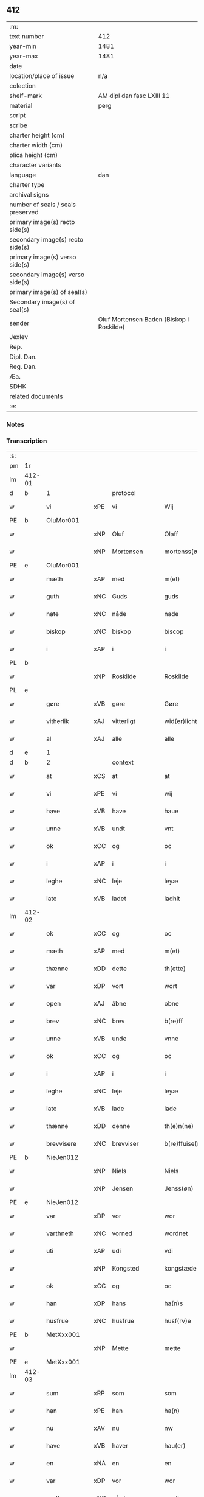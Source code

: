 ** 412

| :m:                               |                                          |
| text number                       | 412                                      |
| year-min                          | 1481                                     |
| year-max                          | 1481                                     |
| date                              |                                          |
| location/place of issue           | n/a                                      |
| colection                         |                                          |
| shelf-mark                        | AM dipl dan fasc LXIII 11                |
| material                          | perg                                     |
| script                            |                                          |
| scribe                            |                                          |
| charter height (cm)               |                                          |
| charter width (cm)                |                                          |
| plica height (cm)                 |                                          |
| character variants                |                                          |
| language                          | dan                                      |
| charter type                      |                                          |
| archival signs                    |                                          |
| number of seals / seals preserved |                                          |
| primary image(s) recto side(s)    |                                          |
| secondary image(s) recto side(s)  |                                          |
| primary image(s) verso side(s)    |                                          |
| secondary image(s) verso side(s)  |                                          |
| primary image(s) of seal(s)       |                                          |
| Secondary image(s) of seal(s)     |                                          |
| sender                            | Oluf Mortensen Baden (Biskop i Roskilde) |
| Jexlev                            |                                          |
| Rep.                              |                                          |
| Dipl. Dan.                        |                                          |
| Reg. Dan.                         |                                          |
| Æa.                               |                                          |
| SDHK                              |                                          |
| related documents                 |                                          |
| :e:                               |                                          |

*** Notes


*** Transcription
| :s: |        |             |     |              |   |                      |                 |   |   |   |                 |     |   |   |    |        |          |          |  |    |    |    |    |
| pm  | 1r     |             |     |              |   |                      |                 |   |   |   |                 |     |   |   |    |        |          |          |  |    |    |    |    |
| lm  | 412-01 |             |     |              |   |                      |                 |   |   |   |                 |     |   |   |    |        |          |          |  |    |    |    |    |
| d   | b      | 1           |     | protocol     |   |                      |                 |   |   |   |                 |     |   |   |    |        |          |          |  |    |    |    |    |
| w   |        | vi          | xPE | vi           |   | Wij                  | Wij             |   |   |   |                 | dan |   |   |    | 412-01 | 1:protocol |          |  |    |    |    |    |
| PE  | b      | OluMor001   |     |              |   |                      |                 |   |   |   |                 |     |   |   |    |        |          |          |  |    |    |    |    |
| w   |        |             | xNP | Oluf         |   | Olaff                | Olaff           |   |   |   |                 | dan |   |   |    | 412-01 | 1:protocol |          |  |1901|    |    |    |
| w   |        |             | xNP | Mortensen    |   | mortenss(øn)         | moꝛtenſ        |   |   |   |                 | dan |   |   |    | 412-01 | 1:protocol |          |  |1901|    |    |    |
| PE  | e      | OluMor001   |     |              |   |                      |                 |   |   |   |                 |     |   |   |    |        |          |          |  |    |    |    |    |
| w   |        | mæth        | xAP | med          |   | m(et)                | mꝫ              |   |   |   |                 | dan |   |   |    | 412-01 | 1:protocol |          |  |    |    |    |    |
| w   |        | guth        | xNC | Guds         |   | guds                 | gud            |   |   |   |                 | dan |   |   |    | 412-01 | 1:protocol |          |  |    |    |    |    |
| w   |        | nate        | xNC | nåde         |   | nade                 | nade            |   |   |   |                 | dan |   |   |    | 412-01 | 1:protocol |          |  |    |    |    |    |
| w   |        | biskop      | xNC | biskop       |   | biscop               | biſcop          |   |   |   |                 | dan |   |   |    | 412-01 | 1:protocol |          |  |    |    |    |    |
| w   |        | i           | xAP | i            |   | i                    | i               |   |   |   |                 | dan |   |   |    | 412-01 | 1:protocol |          |  |    |    |    |    |
| PL  | b      |             |     |              |   |                      |                 |   |   |   |                 |     |   |   |    |        |          |          |  |    |    |    |    |
| w   |        |             | xNP | Roskilde     |   | Roskilde             | Roſkılde        |   |   |   |                 | dan |   |   |    | 412-01 | 1:protocol |          |  |    |    |1769|    |
| PL  | e      |             |     |              |   |                      |                 |   |   |   |                 |     |   |   |    |        |          |          |  |    |    |    |    |
| w   |        | gøre        | xVB | gøre         |   | Gøre                 | Gøꝛe            |   |   |   |                 | dan |   |   |    | 412-01 | 1:protocol |          |  |    |    |    |    |
| w   |        | vitherlik   | xAJ | vitterligt   |   | wid(er)licht         | wıdlıcht       |   |   |   |                 | dan |   |   |    | 412-01 | 1:protocol |          |  |    |    |    |    |
| w   |        | al          | xAJ | alle         |   | alle                 | alle            |   |   |   |                 | dan |   |   |    | 412-01 | 1:protocol |          |  |    |    |    |    |
| d   | e      | 1           |     |              |   |                      |                 |   |   |   |                 |     |   |   |    |        |          |          |  |    |    |    |    |
| d   | b      | 2           |     | context      |   |                      |                 |   |   |   |                 |     |   |   |    |        |          |          |  |    |    |    |    |
| w   |        | at          | xCS | at           |   | at                   | at              |   |   |   |                 | dan |   |   |    | 412-01 | 2:context |          |  |    |    |    |    |
| w   |        | vi          | xPE | vi           |   | wij                  | wij             |   |   |   |                 | dan |   |   |    | 412-01 | 2:context |          |  |    |    |    |    |
| w   |        | have        | xVB | have         |   | haue                 | haue            |   |   |   |                 | dan |   |   |    | 412-01 | 2:context |          |  |    |    |    |    |
| w   |        | unne        | xVB | undt         |   | vnt                  | vnt             |   |   |   |                 | dan |   |   |    | 412-01 | 2:context |          |  |    |    |    |    |
| w   |        | ok          | xCC | og           |   | oc                   | oc              |   |   |   |                 | dan |   |   |    | 412-01 | 2:context |          |  |    |    |    |    |
| w   |        | i           | xAP | i            |   | i                    | i               |   |   |   |                 | dan |   |   |    | 412-01 | 2:context |          |  |    |    |    |    |
| w   |        | leghe       | xNC | leje         |   | leyæ                 | leyæ            |   |   |   |                 | dan |   |   |    | 412-01 | 2:context |          |  |    |    |    |    |
| w   |        | late        | xVB | ladet        |   | ladhit               | ladhıt          |   |   |   |                 | dan |   |   |    | 412-01 | 2:context |          |  |    |    |    |    |
| lm  | 412-02 |             |     |              |   |                      |                 |   |   |   |                 |     |   |   |    |        |          |          |  |    |    |    |    |
| w   |        | ok          | xCC | og           |   | oc                   | oc              |   |   |   |                 | dan |   |   |    | 412-02 | 2:context |          |  |    |    |    |    |
| w   |        | mæth        | xAP | med          |   | m(et)                | mꝫ              |   |   |   |                 | dan |   |   |    | 412-02 | 2:context |          |  |    |    |    |    |
| w   |        | thænne      | xDD | dette        |   | th(ette)             | thꝫͤ             |   |   |   |                 | dan |   |   |    | 412-02 | 2:context |          |  |    |    |    |    |
| w   |        | var         | xDP | vort         |   | wort                 | woꝛt            |   |   |   |                 | dan |   |   |    | 412-02 | 2:context |          |  |    |    |    |    |
| w   |        | open        | xAJ | åbne         |   | obne                 | obne            |   |   |   |                 | dan |   |   |    | 412-02 | 2:context |          |  |    |    |    |    |
| w   |        | brev        | xNC | brev         |   | b(re)ff              | bff            |   |   |   |                 | dan |   |   |    | 412-02 | 2:context |          |  |    |    |    |    |
| w   |        | unne        | xVB | unde         |   | vnne                 | vnne            |   |   |   |                 | dan |   |   |    | 412-02 | 2:context |          |  |    |    |    |    |
| w   |        | ok          | xCC | og           |   | oc                   | oc              |   |   |   |                 | dan |   |   |    | 412-02 | 2:context |          |  |    |    |    |    |
| w   |        | i           | xAP | i            |   | i                    | i               |   |   |   |                 | dan |   |   |    | 412-02 | 2:context |          |  |    |    |    |    |
| w   |        | leghe       | xNC | leje         |   | leyæ                 | leyæ            |   |   |   |                 | dan |   |   |    | 412-02 | 2:context |          |  |    |    |    |    |
| w   |        | late        | xVB | lade         |   | lade                 | lade            |   |   |   |                 | dan |   |   |    | 412-02 | 2:context |          |  |    |    |    |    |
| w   |        | thænne      | xDD | denne        |   | th(e)n(ne)           | thn̅ͤ             |   |   |   |                 | dan |   |   |    | 412-02 | 2:context |          |  |    |    |    |    |
| w   |        | brevvisere  | xNC | brevviser    |   | b(re)ffuise(re)      | bffuiſe       |   |   |   |                 | dan |   |   |    | 412-02 | 2:context |          |  |    |    |    |    |
| PE  | b      | NieJen012   |     |              |   |                      |                 |   |   |   |                 |     |   |   |    |        |          |          |  |    |    |    |    |
| w   |        |             | xNP | Niels        |   | Niels                | Nıel           |   |   |   |                 | dan |   |   |    | 412-02 | 2:context |          |  |1902|    |    |    |
| w   |        |             | xNP | Jensen       |   | Jenss(øn)            | Jenſ           |   |   |   |                 | dan |   |   |    | 412-02 | 2:context |          |  |1902|    |    |    |
| PE  | e      | NieJen012   |     |              |   |                      |                 |   |   |   |                 |     |   |   |    |        |          |          |  |    |    |    |    |
| w   |        | var         | xDP | vor          |   | wor                  | woꝛ             |   |   |   |                 | dan |   |   |    | 412-02 | 2:context |          |  |    |    |    |    |
| w   |        | varthneth   | xNC | vorned       |   | wordnet              | woꝛdnet         |   |   |   | lemma varthneth | dan |   |   |    | 412-02 | 2:context |          |  |    |    |    |    |
| w   |        | uti         | xAP | udi          |   | vdi                  | vdi             |   |   |   |                 | dan |   |   |    | 412-02 | 2:context |          |  |    |    |    |    |
| w   |        |             | xNP | Kongsted     |   | kongstæde            | kongſtæde       |   |   |   |                 | dan |   |   |    | 412-02 | 2:context |          |  |    |    |    |    |
| w   |        | ok          | xCC | og           |   | oc                   | oc              |   |   |   |                 | dan |   |   |    | 412-02 | 2:context |          |  |    |    |    |    |
| w   |        | han         | xDP | hans         |   | ha(n)s               | ha̅             |   |   |   |                 | dan |   |   |    | 412-02 | 2:context |          |  |    |    |    |    |
| w   |        | husfrue     | xNC | husfrue      |   | husf(rv)e            | huſfͮe           |   |   |   |                 | dan |   |   |    | 412-02 | 2:context |          |  |    |    |    |    |
| PE  | b      | MetXxx001   |     |              |   |                      |                 |   |   |   |                 |     |   |   |    |        |          |          |  |    |    |    |    |
| w   |        |             | xNP | Mette        |   | mette                | mette           |   |   |   |                 | dan |   |   |    | 412-02 | 2:context |          |  |1903|    |    |    |
| PE  | e      | MetXxx001   |     |              |   |                      |                 |   |   |   |                 |     |   |   |    |        |          |          |  |    |    |    |    |
| lm  | 412-03 |             |     |              |   |                      |                 |   |   |   |                 |     |   |   |    |        |          |          |  |    |    |    |    |
| w   |        | sum         | xRP | som          |   | som                  | ſom             |   |   |   |                 | dan |   |   |    | 412-03 | 2:context |          |  |    |    |    |    |
| w   |        | han         | xPE | han          |   | ha(n)                | ha̅              |   |   |   |                 | dan |   |   |    | 412-03 | 2:context |          |  |    |    |    |    |
| w   |        | nu          | xAV | nu           |   | nw                   | nw              |   |   |   |                 | dan |   |   |    | 412-03 | 2:context |          |  |    |    |    |    |
| w   |        | have        | xVB | haver          |   | hau(er)              | hau            |   |   |   |                 | dan |   |   |    | 412-03 | 2:context |          |  |    |    |    |    |
| w   |        | en          | xNA | en           |   | en                   | en              |   |   |   |                 | dan |   |   |    | 412-03 | 2:context |          |  |    |    |    |    |
| w   |        | var         | xDP | vor          |   | wor                  | woꝛ             |   |   |   |                 | dan |   |   |    | 412-03 | 2:context |          |  |    |    |    |    |
| w   |        | garth       | xNC | gård         |   | gardh                | gaꝛdh           |   |   |   |                 | dan |   |   |    | 412-03 | 2:context |          |  |    |    |    |    |
| w   |        | thær        | xAV | der          |   | th(e)r               | thꝛ            |   |   |   |                 | dan |   |   |    | 412-03 | 2:context |          |  |    |    |    |    |
| w   |        | samestaths  | xAV | sammesteds   |   | sa(m)mesteds         | ſa̅meſted       |   |   |   |                 | dan |   |   |    | 412-03 | 2:context |          |  |    |    |    |    |
| w   |        | sum         | xRP | som          |   | som                  | ſom             |   |   |   |                 | dan |   |   |    | 412-03 | 2:context |          |  |    |    |    |    |
| w   |        | thæn        | xPE | de           |   | the                  | the             |   |   |   |                 | dan |   |   |    | 412-03 | 2:context |          |  |    |    |    |    |
| w   |        | nu          | xAV | nu           |   | nw                   | nw              |   |   |   |                 | dan |   |   |    | 412-03 | 2:context |          |  |    |    |    |    |
| w   |        | uti         | xAV | udi          |   | vdi                  | vdi             |   |   |   |                 | dan |   |   |    | 412-03 | 2:context |          |  |    |    |    |    |
| w   |        | bo          | xVB | bo           |   | boo                  | boo             |   |   |   |                 | dan |   |   |    | 412-03 | 2:context |          |  |    |    |    |    |
| w   |        | mæth        | xAP | med          |   | m(et)                | mꝫ              |   |   |   |                 | dan |   |   |    | 412-03 | 2:context |          |  |    |    |    |    |
| w   |        | al          | xAJ | al           |   | ald                  | ald             |   |   |   |                 | dan |   |   |    | 412-03 | 2:context |          |  |    |    |    |    |
| w   |        | fornævnd    | xAJ | fornævnte    |   | for(nefnde)          | foꝛᷠͤ             |   |   |   |                 | dan |   |   |    | 412-03 | 2:context |          |  |    |    |    |    |
| w   |        | garth       | xNC | gårds        |   | gards                | gaꝛd           |   |   |   |                 | dan |   |   |    | 412-03 | 2:context |          |  |    |    |    |    |
| w   |        | ræt         | xAJ | rette        |   | r(e)tte              | rtte           |   |   |   |                 | dan |   |   |    | 412-03 | 2:context |          |  |    |    |    |    |
| w   |        | tilligjelse | xNC | tilliggelse  |   | till liggelsse       | tıll liggelſſe  |   |   |   |                 | dan |   |   |    | 412-03 | 2:context |          |  |    |    |    |    |
| w   |        | aker        | xNC | ager         |   | agh(e)r              | aghꝛ           |   |   |   |                 | dan |   |   |    | 412-03 | 2:context |          |  |    |    |    |    |
| w   |        | eng         | xNC | eng          |   | eng                  | eng             |   |   |   |                 | dan |   |   |    | 412-03 | 2:context |          |  |    |    |    |    |
| lm  | 412-04 |             |     |              |   |                      |                 |   |   |   |                 |     |   |   |    |        |          |          |  |    |    |    |    |
| w   |        | skogh       | xNC | skov         |   | skow                 | ſkow            |   |   |   |                 | dan |   |   |    | 412-04 | 2:context |          |  |    |    |    |    |
| w   |        | mark        | xNC | mark         |   | mr(ar)ck             | mꝛᷓck            |   |   |   |                 | dan |   |   |    | 412-04 | 2:context |          |  |    |    |    |    |
| w   |        | vat         | xAJ | vådt         |   | waat                 | waat            |   |   |   |                 | dan |   |   |    | 412-04 | 2:context |          |  |    |    |    |    |
| w   |        | ok          | xCC | og           |   | oc                   | oc              |   |   |   |                 | dan |   |   |    | 412-04 | 2:context |          |  |    |    |    |    |
| w   |        | thyr        | xAJ | tørt         |   | thywrt               | thywꝛt          |   |   |   |                 | dan |   |   |    | 412-04 | 2:context |          |  |    |    |    |    |
| w   |        | ænge        | xPI | ingtet        |   | enchtet              | enchtet         |   |   |   |                 | dan |   |   |    | 412-04 | 2:context |          |  |    |    |    |    |
| w   |        | undentaken  | xAJ | undentaget     |   | vndentaghit          | vndentaghıt     |   |   |   |                 | dan |   |   |    | 412-04 | 2:context |          |  |    |    |    |    |
| w   |        | ok          | xCC | og           |   | Oc                   | Oc              |   |   |   |                 | dan |   |   |    | 412-04 | 2:context |          |  |    |    |    |    |
| w   |        | thær        | xAV | der          |   | th(e)r               | thꝛ            |   |   |   |                 | dan |   |   |    | 412-04 | 2:context |          |  |    |    |    |    |
| w   |        | til         | xAV | til          |   | till                 | tıll            |   |   |   |                 | dan |   |   |    | 412-04 | 2:context |          |  |    |    |    |    |
| w   |        | var         | xDP | vor          |   | wor(e)               | woꝛ            |   |   |   |                 | dan |   |   |    | 412-04 | 2:context |          |  |    |    |    |    |
| w   |        | biskop      | xNC | biskops      |   | biscops              | biſcop         |   |   |   |                 | dan |   |   |    | 412-04 | 2:context |          |  |    |    |    |    |
| PL  | b      |             |     |              |   |                      |                 |   |   |   |                 |     |   |   |    |        |          |          |  |    |    |    |    |
| w   |        | tiende      | xNC | tiender      |   | tinder               | tindeꝛ          |   |   |   |                 | dan |   |   |    | 412-04 | 2:context |          |  |    |    |1770|    |
| PL  | e      |             |     |              |   |                      |                 |   |   |   |                 |     |   |   |    |        |          |          |  |    |    |    |    |
| w   |        | af          | xAP | af           |   | aff                  | aff             |   |   |   |                 | dan |   |   |    | 412-04 | 2:context |          |  |    |    |    |    |
| w   |        | fornævnd    | xAJ | fornævnte    |   | for(nefnde)          | foꝛᷠͤ             |   |   |   |                 | dan |   |   |    | 412-04 | 2:context |          |  |    |    |    |    |
| w   |        |             | xNP | Kongstede    |   | kongstæde            | kongſtæde       |   |   |   |                 | dan |   |   |    | 412-04 | 2:context |          |  |    |    |    |    |
| w   |        | ok          | xCC | og           |   | oc                   | oc              |   |   |   |                 | dan |   |   |    | 412-04 | 2:context |          |  |    |    |    |    |
| PL  | b      |             |     |              |   |                      |                 |   |   |   |                 |     |   |   |    |        |          |          |  |    |    |    |    |
| w   |        |             | xNP | Roholte      |   | Roolte               | Roolte          |   |   |   |                 | dan |   |   |    | 412-04 | 2:context |          |  |    |    |1771|    |
| w   |        | sokn        | xNC | sogn         |   | sog(e)n              | ſogn           |   |   |   |                 | dan |   |   |    | 412-04 | 2:context |          |  |    |    |1771|    |
| PL  | e      |             |     |              |   |                      |                 |   |   |   |                 |     |   |   |    |        |          |          |  |    |    |    |    |
| lm  | 412-05 |             |     |              |   |                      |                 |   |   |   |                 |     |   |   |    |        |          |          |  |    |    |    |    |
| w   |        | at          | xIM | at           |   | at                   | at              |   |   |   |                 | dan |   |   |    | 412-05 | 2:context |          |  |    |    |    |    |
| w   |        | have        | xVB | have         |   | haue                 | haue            |   |   |   |                 | dan |   |   |    | 412-05 | 2:context |          |  |    |    |    |    |
| w   |        | nyte        | xVB | nyde         |   | nyde                 | nyde            |   |   |   |                 | dan |   |   |    | 412-05 | 2:context |          |  |    |    |    |    |
| w   |        | ok          | xCC | og           |   | oc                   | oc              |   |   |   |                 | dan |   |   |    | 412-05 | 2:context |          |  |    |    |    |    |
| w   |        | i           | xAP | i            |   | i                    | i               |   |   |   |                 | dan |   |   |    | 412-05 | 2:context |          |  |    |    |    |    |
| w   |        | leghe       | xNC | leje         |   | leyæ                 | leyæ            |   |   |   |                 | dan |   |   |    | 412-05 | 2:context |          |  |    |    |    |    |
| w   |        | behalde     | xVB | beholde      |   | beholde              | beholde         |   |   |   |                 | dan |   |   |    | 412-05 | 2:context |          |  |    |    |    |    |
| w   |        | sva         | xAV | så           |   | swo                  | ſwo             |   |   |   |                 | dan |   |   | =  | 412-05 | 2:context |          |  |    |    |    |    |
| w   |        | længe       | xAV | længe        |   | lenge                | lenge           |   |   |   |                 | dan |   |   | == | 412-05 | 2:context |          |  |    |    |    |    |
| w   |        | thæn        | xAT | de           |   | the                  | the             |   |   |   |                 | dan |   |   |    | 412-05 | 2:context |          |  |    |    |    |    |
| w   |        | bathe       | xPI | både         |   | bode                 | bode            |   |   |   |                 | dan |   |   |    | 412-05 | 2:context |          |  |    |    |    |    |
| w   |        | leve        | xVB | leve         |   | leffue               | leffue          |   |   |   |                 | dan |   |   |    | 412-05 | 2:context |          |  |    |    |    |    |
| w   |        | thæn        | xAT | den          |   | th(e)n               | thn̅             |   |   |   |                 | dan |   |   |    | 412-05 | 2:context |          |  |    |    |    |    |
| w   |        | en          | xPI | ene          |   | enæ                  | enæ             |   |   |   |                 | dan |   |   |    | 412-05 | 2:context |          |  |    |    |    |    |
| w   |        | æfter       | xAP | efter        |   | efft(er)             | efft           |   |   |   |                 | dan |   |   |    | 412-05 | 2:context |          |  |    |    |    |    |
| w   |        | thæn        | xAT | den          |   | th(e)n               | thn̅             |   |   |   |                 | dan |   |   |    | 412-05 | 2:context |          |  |    |    |    |    |
| w   |        | anner       | xPI | anden        |   | a(n)ne(n)            | a̅ne̅             |   |   |   |                 | dan |   |   |    | 412-05 | 2:context |          |  |    |    |    |    |
| w   |        | i           | xAP | i            |   | J                    | J               |   |   |   |                 | dan |   |   |    | 412-05 | 2:context |          |  |    |    |    |    |
| w   |        | sva         | xAV | så           |   | swo                  | ſwo             |   |   |   |                 | dan |   |   |    | 412-05 | 2:context |          |  |    |    |    |    |
| w   |        | mate        | xNC | måde         |   | made                 | made            |   |   |   |                 | dan |   |   |    | 412-05 | 2:context |          |  |    |    |    |    |
| w   |        | at          | xCS | at           |   | at                   | at              |   |   |   |                 | dan |   |   |    | 412-05 | 2:context |          |  |    |    |    |    |
| w   |        | thæn        | xPE | de           |   | the                  | the             |   |   |   |                 | dan |   |   |    | 412-05 | 2:context |          |  |    |    |    |    |
| w   |        | skule       | xVB | skulle       |   | skule                | ſkule           |   |   |   |                 | dan |   |   |    | 412-05 | 2:context |          |  |    |    |    |    |
| w   |        | garth       | xNC | gården       |   | garde(n)             | gaꝛde̅           |   |   |   |                 | dan |   |   |    | 412-05 | 2:context |          |  |    |    |    |    |
| w   |        | bygje       | xVB | bygge        |   | bygge                | bygge           |   |   |   |                 | dan |   |   |    | 412-05 | 2:context |          |  |    |    |    |    |
| lm  | 412-06 |             |     |              |   |                      |                 |   |   |   |                 |     |   |   |    |        |          |          |  |    |    |    |    |
| w   |        | ok          | xCC | og           |   | oc                   | oc              |   |   |   |                 | dan |   |   |    | 412-06 | 2:context |          |  |    |    |    |    |
| w   |        | forbætre    | xVB | forbedre     |   | forbædre             | foꝛbædꝛe        |   |   |   |                 | dan |   |   |    | 412-06 | 2:context |          |  |    |    |    |    |
| w   |        | bygje       | xVB | bygt       |   | bygd                 | bygd            |   |   |   |                 | dan |   |   |    | 412-06 | 2:context |          |  |    |    |    |    |
| w   |        | ok          | xCC | og           |   | oc                   | oc              |   |   |   |                 | dan |   |   |    | 412-06 | 2:context |          |  |    |    |    |    |
| w   |        | forbætre    | xVB | forbedret    |   | forbædhrit           | foꝛbædhrit      |   |   |   |                 | dan |   |   |    | 412-06 | 2:context |          |  |    |    |    |    |
| w   |        | i           | xAP | i            |   | i                    | i               |   |   |   |                 | dan |   |   |    | 412-06 | 2:context |          |  |    |    |    |    |
| w   |        | goth        | xAJ | gode         |   | gode                 | gode            |   |   |   |                 | dan |   |   |    | 412-06 | 2:context |          |  |    |    |    |    |
| w   |        | mate        | xNC | måde         |   | made                 | made            |   |   |   |                 | dan |   |   |    | 412-06 | 2:context |          |  |    |    |    |    |
| w   |        | halde       | xVB | holde        |   | holde                | holde           |   |   |   |                 | dan |   |   |    | 412-06 | 2:context |          |  |    |    |    |    |
| w   |        | æfter       | xAP | efter        |   | efft(er)             | efft           |   |   |   |                 | dan |   |   |    | 412-06 | 2:context |          |  |    |    |    |    |
| w   |        | thæn        | xPE | deres        |   | th(e)rr(is)          | thrrꝭ          |   |   |   |                 | dan |   |   |    | 412-06 | 2:context |          |  |    |    |    |    |
| w   |        | formughe    | xNC | formue       |   | formwe               | foꝛmwe          |   |   |   |                 | dan |   |   |    | 412-06 | 2:context |          |  |    |    |    |    |
| w   |        | ok          | xCC | og           |   | oc                   | oc              |   |   |   |                 | dan |   |   |    | 412-06 | 2:context |          |  |    |    |    |    |
| w   |        | skule       | xVB | skulle       |   | skule                | ſkule           |   |   |   |                 | dan |   |   |    | 412-06 | 2:context |          |  |    |    |    |    |
| w   |        | give        | xVB | give         |   | giffue               | giffue          |   |   |   |                 | dan |   |   |    | 412-06 | 2:context |          |  |    |    |    |    |
| w   |        | vi          | xPE | os           |   | oss                  | oſſ             |   |   |   |                 | dan |   |   |    | 412-06 | 2:context |          |  |    |    |    |    |
| w   |        | ok          | xCC | og           |   | oc                   | oc              |   |   |   |                 | dan |   |   |    | 412-06 | 2:context |          |  |    |    |    |    |
| w   |        | var         | xDP | vore         |   | wore                 | woꝛe            |   |   |   |                 | dan |   |   |    | 412-06 | 2:context |          |  |    |    |    |    |
| w   |        | æfterkomere | xNC | efterkommere |   | efftekome(re)        | efftekome      |   |   |   |                 | dan |   |   |    | 412-06 | 2:context |          |  |    |    |    |    |
| lm  | 412-07 |             |     |              |   |                      |                 |   |   |   |                 |     |   |   |    |        |          |          |  |    |    |    |    |
| w   |        | biskop      | xNC | biskop       |   | biscop               | biſcop          |   |   |   |                 | dan |   |   |    | 412-07 | 2:context |          |  |    |    |    |    |
| w   |        | i           | xAP | i            |   | i                    | i               |   |   |   |                 | dan |   |   |    | 412-07 | 2:context |          |  |    |    |    |    |
| PL  | b      |             |     |              |   |                      |                 |   |   |   |                 |     |   |   |    |        |          |          |  |    |    |    |    |
| w   |        |             | xNP | Roskilde     |   | Roskilde             | Roſkilde        |   |   |   |                 | dan |   |   |    | 412-07 | 2:context |          |  |    |    |1772|    |
| PL  | e      |             |     |              |   |                      |                 |   |   |   |                 |     |   |   |    |        |          |          |  |    |    |    |    |
| w   |        | arlik       | xAJ | årlige       |   | arlighe              | aꝛlıghe         |   |   |   |                 | dan |   |   |    | 412-07 | 2:context |          |  |    |    |    |    |
| w   |        | til         | xAP | til          |   | till                 | tıll            |   |   |   |                 | dan |   |   |    | 412-07 | 2:context |          |  |    |    |    |    |
| w   |        | landgilde   | xNC | landgilde    |   | landgille            | landgille       |   |   |   |                 | dan |   |   |    | 412-07 | 2:context |          |  |    |    |    |    |
| w   |        | atte        | xNA | otte         |   | otte                 | otte            |   |   |   |                 | dan |   |   |    | 412-07 | 2:context |          |  |    |    |    |    |
| w   |        | skilling    | xNC | skilling     |   | skilli(n)g           | ſkılli̅g         |   |   |   |                 | dan |   |   |    | 412-07 | 2:context |          |  |    |    |    |    |
| w   |        | grot        | xNC | grot         |   | grot                 | grot            |   |   |   |                 | dan |   |   |    | 412-07 | 2:context |          |  |    |    |    |    |
| w   |        | pænning     | xNC | penninge     |   | pe(n)ni(n)ge         | pe̅nı̅ge          |   |   |   |                 | dan |   |   |    | 412-07 | 2:context |          |  |    |    |    |    |
| w   |        | af          | xAP | af           |   | aff                  | aff             |   |   |   |                 | dan |   |   |    | 412-07 | 2:context |          |  |    |    |    |    |
| w   |        | fornævnd    | xAJ | fornævnte    |   | for(nefnde)          | foꝛᷠͤ             |   |   |   |                 | dan |   |   |    | 412-07 | 2:context |          |  |    |    |    |    |
| w   |        | garth       | xNC | gård         |   | gardh                | gaꝛdh           |   |   |   |                 | dan |   |   |    | 412-07 | 2:context |          |  |    |    |    |    |
| w   |        | innen       | xAP | inden        |   | jnnen                | ȷnnen           |   |   |   |                 | dan |   |   |    | 412-07 | 2:context |          |  |    |    |    |    |
| w   |        | sankte      | xAJ | sankt        |   | s(anc)ti             | ſtı̅             |   |   |   |                 | lat |   |   |    | 412-07 | 2:context |          |  |    |    |    |    |
| w   |        |             | xNP | Mortens dag  |   | morte(n)sdagh        | moꝛte̅ſdagh      |   |   |   |                 | dan |   |   |    | 412-07 | 2:context |          |  |    |    |    |    |
| w   |        | ok          | xCC | og           |   | oc                   | oc              |   |   |   |                 | dan |   |   |    | 412-07 | 2:context |          |  |    |    |    |    |
| w   |        | fjure       | xNA | fire         |   | fiire                | fiiꝛe           |   |   |   |                 | dan |   |   |    | 412-07 | 2:context |          |  |    |    |    |    |
| w   |        | pund        | xNC | pund         |   | p(und)               | pͩ               |   |   |   |                 | dan |   |   |    | 412-07 | 2:context |          |  |    |    |    |    |
| lm  | 412-08 |             |     |              |   |                      |                 |   |   |   |                 |     |   |   |    |        |          |          |  |    |    |    |    |
| w   |        | bjug        | xNC | byg          |   | Bywg                 | Bywg            |   |   |   |                 | dan |   |   |    | 412-08 | 2:context |          |  |    |    |    |    |
| w   |        | ok          | xCC | og           |   | oc                   | oc              |   |   |   |                 | dan |   |   |    | 412-08 | 2:context |          |  |    |    |    |    |
| w   |        | tve         | xNA | to           |   | tw                   | tw              |   |   |   |                 | dan |   |   |    | 412-08 | 2:context |          |  |    |    |    |    |
| w   |        | pund        | xNC | pund         |   | pu(n)d               | pu̅d             |   |   |   |                 | dan |   |   |    | 412-08 | 2:context |          |  |    |    |    |    |
| w   |        | rugh        | xNC | rug          |   | Rugh                 | Rugh            |   |   |   |                 | dan |   |   |    | 412-08 | 2:context |          |  |    |    |    |    |
| w   |        | af          | xAP | af           |   | aff                  | aff             |   |   |   |                 | dan |   |   |    | 412-08 | 2:context |          |  |    |    |    |    |
| w   |        | fornævnd    | xAJ | fornævnte    |   | for(nefnde)          | foꝛᷠͤ             |   |   |   |                 | dan |   |   |    | 412-08 | 2:context |          |  |    |    |    |    |
| PL  | b      |             |     |              |   |                      |                 |   |   |   |                 |     |   |   |    |        |          |          |  |    |    |    |    |
| w   |        | tiende      | xNC | tiender      |   | tinder               | tindeꝛ          |   |   |   |                 | dan |   |   |    | 412-08 | 2:context |          |  |    |    |1773|    |
| PL  | e      |             |     |              |   |                      |                 |   |   |   |                 |     |   |   |    |        |          |          |  |    |    |    |    |
| w   |        | innen       | xAP | inden        |   | jnne(n)              | ȷnne̅            |   |   |   |                 | dan |   |   |    | 412-08 | 2:context |          |  |    |    |    |    |
| w   |        | kyndelmisse | xNC | Kyndelmisse  |   | kyndelmøsse          | kyndelmøſſe     |   |   |   |                 | dan |   |   |    | 412-08 | 2:context |          |  |    |    |    |    |
| w   |        | uti         | xAP | udi          |   | vdi                  | vdi             |   |   |   |                 | dan |   |   |    | 412-08 | 2:context |          |  |    |    |    |    |
| w   |        | var         | xDP | vor          |   | wor                  | woꝛ             |   |   |   |                 | dan |   |   |    | 412-08 | 2:context |          |  |    |    |    |    |
| w   |        | garth       | xNC | gård         |   | gardh                | gaꝛdh           |   |   |   |                 | dan |   |   |    | 412-08 | 2:context |          |  |    |    |    |    |
| PL  | b      |             |     |              |   |                      |                 |   |   |   |                 |     |   |   |    |        |          |          |  |    |    |    |    |
| w   |        |             | xNP | Tureby       |   | twrebye              | twꝛebye         |   |   |   |                 | dan |   |   |    | 412-08 | 2:context |          |  |    |    |1774|    |
| PL  | e      |             |     |              |   |                      |                 |   |   |   |                 |     |   |   |    |        |          |          |  |    |    |    |    |
| w   |        | hvær        | xDD | hvert        |   | hwert                | hweꝛt           |   |   |   |                 | dan |   |   |    | 412-08 | 2:context |          |  |    |    |    |    |
| w   |        | ar          | xNC | år           |   | aar                  | aaꝛ             |   |   |   |                 | dan |   |   |    | 412-08 | 2:context |          |  |    |    |    |    |
| w   |        | yte         | xVB | yde          |   | yde                  | yde             |   |   |   |                 | dan |   |   |    | 412-08 | 2:context |          |  |    |    |    |    |
| w   |        | ok          | xCC | og           |   | oc                   | oc              |   |   |   |                 | dan |   |   |    | 412-08 | 2:context |          |  |    |    |    |    |
| w   |        | betale      | xVB | betale       |   | betale               | betale          |   |   |   |                 | dan |   |   |    | 412-08 | 2:context |          |  |    |    |    |    |
| w   |        | skule       | xVB | skullende    |   | skule(n)d(e)         | ſkule̅          |   |   |   |                 | dan |   |   |    | 412-08 | 2:context |          |  |    |    |    |    |
| lm  | 412-09 |             |     |              |   |                      |                 |   |   |   |                 |     |   |   |    |        |          |          |  |    |    |    |    |
| w   |        | ok          | xCC | og           |   | Oc                   | Oc              |   |   |   |                 | dan |   |   |    | 412-09 | 2:context |          |  |    |    |    |    |
| w   |        | skule       | xVB | skulle       |   | skule                | ſkule           |   |   |   |                 | dan |   |   |    | 412-09 | 2:context |          |  |    |    |    |    |
| w   |        | thæn        | xPE | de           |   | the                  | the             |   |   |   |                 | dan |   |   |    | 412-09 | 2:context |          |  |    |    |    |    |
| w   |        | halde       | xVB | holde        |   | holde                | holde           |   |   |   |                 | dan |   |   |    | 412-09 | 2:context |          |  |    |    |    |    |
| w   |        | var         | xDP | vor          |   | wor                  | wor             |   |   |   |                 | dan |   |   |    | 412-09 | 2:context |          |  |    |    |    |    |
| w   |        | æmbætesman  | xNC | embedsmand   |   | embitzma(n)          | embıtzma̅        |   |   |   |                 | dan |   |   |    | 412-09 | 2:context |          |  |    |    |    |    |
| w   |        | i           | xAP | i            |   | i                    | i               |   |   |   |                 | dan |   |   |    | 412-09 | 2:context |          |  |    |    |    |    |
| w   |        | fornævnd    | xAJ | fornævnte    |   | for(nefnde)          | foꝛᷠͤ             |   |   |   |                 | dan |   |   |    | 412-09 | 2:context |          |  |    |    |    |    |
| PL  | b      |             |     |              |   |                      |                 |   |   |   |                 |     |   |   |    |        |          |          |  |    |    |    |    |
| w   |        |             | xNP | Tureby       |   | twreby               | twꝛeby          |   |   |   |                 | dan |   |   |    | 412-09 | 2:context |          |  |    |    |1775|    |
| PL  | e      |             |     |              |   |                      |                 |   |   |   |                 |     |   |   |    |        |          |          |  |    |    |    |    |
| w   |        | en          | xAT | en           |   | en                   | en              |   |   |   |                 | dan |   |   |    | 412-09 | 2:context |          |  |    |    |    |    |
| w   |        | mughelik    | xAJ | mulig        |   | mweligh              | mwelıgh         |   |   |   |                 | dan |   |   |    | 412-09 | 2:context |          |  |    |    |    |    |
| w   |        | gæstning    | xNC | gæstning     |   | gestni(n)g           | geſtni̅g         |   |   |   |                 | dan |   |   |    | 412-09 | 2:context |          |  |    |    |    |    |
| w   |        | um          | xAP | om           |   | vm                   | vm              |   |   |   |                 | dan |   |   |    | 412-09 | 2:context |          |  |    |    |    |    |
| w   |        | ar          | xNC | året         |   | aar(e)t              | aaꝛt           |   |   |   |                 | dan |   |   |    | 412-09 | 2:context |          |  |    |    |    |    |
| w   |        | af          | xAP | af           |   | aff                  | aff             |   |   |   |                 | dan |   |   |    | 412-09 | 2:context |          |  |    |    |    |    |
| w   |        | fornævnd    | xAJ | fornævnte    |   | for(nefnde)          | foꝛᷠͤ             |   |   |   |                 | dan |   |   |    | 412-09 | 2:context |          |  |    |    |    |    |
| w   |        | garth       | xNC | gård         |   | gardh                | gaꝛdh           |   |   |   |                 | dan |   |   |    | 412-09 | 2:context |          |  |    |    |    |    |
| w   |        | ok          | xCC | og           |   | Oc                   | Oc              |   |   |   |                 | dan |   |   |    | 412-09 | 2:context |          |  |    |    |    |    |
| w   |        | thær        | xAV | der          |   | th(e)r               | thꝝ             |   |   |   |                 | dan |   |   |    | 412-09 | 2:context |          |  |    |    |    |    |
| w   |        | mæth        | xAV | med          |   | m(et)                | mꝫ              |   |   |   |                 | dan |   |   |    | 412-09 | 2:context |          |  |    |    |    |    |
| lm  | 412-10 |             |     |              |   |                      |                 |   |   |   |                 |     |   |   |    |        |          |          |  |    |    |    |    |
| w   |        | skule       | xVB | skulle       |   | skule                | ſkule           |   |   |   |                 | dan |   |   |    | 412-10 | 2:context |          |  |    |    |    |    |
| w   |        | thæn        | xPE | de           |   | the                  | the             |   |   |   |                 | dan |   |   |    | 412-10 | 2:context |          |  |    |    |    |    |
| w   |        | være        | xVB | være         |   | wære                 | wæꝛe            |   |   |   |                 | dan |   |   |    | 412-10 | 2:context |          |  |    |    |    |    |
| w   |        | fri         | xAJ | fri          |   | frij                 | frij            |   |   |   |                 | dan |   |   |    | 412-10 | 2:context |          |  |    |    |    |    |
| w   |        | for         | xAP | for          |   | for(e)               | foꝛ            |   |   |   |                 | dan |   |   |    | 412-10 | 2:context |          |  |    |    |    |    |
| w   |        | arbejde     | xNC | arbejde      |   | arbeyde              | aꝛbeyde         |   |   |   |                 | dan |   |   |    | 412-10 | 2:context |          |  |    |    |    |    |
| w   |        | ok          | xCC | og           |   | oc                   | oc              |   |   |   |                 | dan |   |   |    | 412-10 | 2:context |          |  |    |    |    |    |
| w   |        | al          | xAJ | al           |   | ald                  | ald             |   |   |   |                 | dan |   |   |    | 412-10 | 2:context |          |  |    |    |    |    |
| w   |        | anner       | xDD | anden        |   | a(n)ne(n)            | a̅ne̅             |   |   |   |                 | dan |   |   |    | 412-10 | 2:context |          |  |    |    |    |    |
| w   |        | afgift      | xNC | afgift       |   | affgifft             | affgıfft        |   |   |   |                 | dan |   |   |    | 412-10 | 2:context |          |  |    |    |    |    |
| w   |        | af          | xAP | af           |   | aff                  | aff             |   |   |   |                 | dan |   |   |    | 412-10 | 2:context |          |  |    |    |    |    |
| w   |        | fornævnd    | xAJ | fornævnte    |   | for(nefnde)          | foꝛᷠͤ             |   |   |   |                 | dan |   |   |    | 412-10 | 2:context |          |  |    |    |    |    |
| w   |        | garth       | xNC | gård         |   | gardh                | gaꝛdh           |   |   |   |                 | dan |   |   |    | 412-10 | 2:context |          |  |    |    |    |    |
| w   |        | ok          | xCC | og           |   | oc                   | oc              |   |   |   |                 | dan |   |   |    | 412-10 | 2:context |          |  |    |    |    |    |
| w   |        | tiende       | xNC | tiende        |   | tynge                | tynge           |   |   |   |                 | dan |   |   |    | 412-10 | 2:context |          |  |    |    |    |    |
| w   |        | nar         | xCS | når          |   | Nar                  | Naꝛ             |   |   |   |                 | dan |   |   |    | 412-10 | 2:context |          |  |    |    |    |    |
| w   |        | fornævnd    | xAJ | fornævnte    |   | for(nefnde)          | foꝛᷠͤ             |   |   |   |                 | dan |   |   |    | 412-10 | 2:context |          |  |    |    |    |    |
| PE  | b      | NieJen012   |     |              |   |                      |                 |   |   |   |                 |     |   |   |    |        |          |          |  |    |    |    |    |
| w   |        |             | xNP | Niels        |   | Niels                | Nıel           |   |   |   |                 | dan |   |   |    | 412-10 | 2:context |          |  |1904|    |    |    |
| w   |        |             | xNP | Jensen       |   | jenss(øn)            | ȷenſ           |   |   |   |                 | dan |   |   |    | 412-10 | 2:context |          |  |1904|    |    |    |
| PE  | e      | NieJen012   |     |              |   |                      |                 |   |   |   |                 |     |   |   |    |        |          |          |  |    |    |    |    |
| w   |        | ok          | xCC | og           |   | oc                   | oc              |   |   |   |                 | dan |   |   |    | 412-10 | 2:context |          |  |    |    |    |    |
| w   |        | fornævnd    | xAJ | fornævnte    |   | for(nefnde)          | foꝛᷠͤ             |   |   |   |                 | dan |   |   |    | 412-10 | 2:context |          |  |    |    |    |    |
| lm  | 412-11 |             |     |              |   |                      |                 |   |   |   |                 |     |   |   |    |        |          |          |  |    |    |    |    |
| w   |        | han         | xPE | hans         |   | ha(n)s               | ha̅             |   |   |   |                 | dan |   |   |    | 412-11 | 2:context |          |  |    |    |    |    |
| w   |        | husfrue     | xNC | husfrue      |   | husf(rv)e            | huſfͮe           |   |   |   |                 | dan |   |   |    | 412-11 | 2:context |          |  |    |    |    |    |
| PE  | b      | MetXxx001   |     |              |   |                      |                 |   |   |   |                 |     |   |   |    |        |          |          |  |    |    |    |    |
| w   |        |             | xNP | Mette        |   | mette                | mette           |   |   |   |                 | dan |   |   |    | 412-11 | 2:context |          |  |1905|    |    |    |
| PE  | e      | MetXxx001   |     |              |   |                      |                 |   |   |   |                 |     |   |   |    |        |          |          |  |    |    |    |    |
| w   |        | døth        | xAJ | døde         |   | døde                 | døde            |   |   |   |                 | dan |   |   |    | 412-11 | 2:context |          |  |    |    |    |    |
| w   |        | ok          | xCC | og           |   | oc                   | oc              |   |   |   |                 | dan |   |   |    | 412-11 | 2:context |          |  |    |    |    |    |
| w   |        | afgange     | xVB | afgangne     |   | affgangne            | affgangne       |   |   |   |                 | dan |   |   |    | 412-11 | 2:context |          |  |    |    |    |    |
| w   |        | være        | xVB | ere          |   | ær(e)                | æꝛ             |   |   |   |                 | dan |   |   |    | 412-11 | 2:context |          |  |    |    |    |    |
| w   |        | æller       | xCC | eller        |   | ell(e)r              | ellꝛ           |   |   |   |                 | dan |   |   |    | 412-11 | 2:context |          |  |    |    |    |    |
| w   |        | fornævnd    | xAJ | fornævnte    |   | for(nefnde)          | foꝛᷠͤ             |   |   |   |                 | dan |   |   |    | 412-11 | 2:context |          |  |    |    |    |    |
| w   |        | artikel     | xNC | artikel      |   | article              | aꝛticle         |   |   |   |                 | dan |   |   |    | 412-11 | 2:context |          |  |    |    |    |    |
| w   |        | æj          | xAV | ej           |   | ey                   | ey              |   |   |   |                 | dan |   |   |    | 412-11 | 2:context |          |  |    |    |    |    |
| w   |        | halde       | xVB | holde        |   | hold(e)              | hol            |   |   |   |                 | dan |   |   |    | 412-11 | 2:context |          |  |    |    |    |    |
| w   |        | sva         | xAV | så           |   | swo                  | ſwo             |   |   |   |                 | dan |   |   |    | 412-11 | 2:context |          |  |    |    |    |    |
| w   |        | at          | xCS | at           |   | at                   | at              |   |   |   |                 | dan |   |   |    | 412-11 | 2:context |          |  |    |    |    |    |
| w   |        | mærkelik    | xAJ | mærkelig     |   | m(er)keligh          | mkelıgh        |   |   |   |                 | dan |   |   |    | 412-11 | 2:context |          |  |    |    |    |    |
| w   |        | brist       | xNC | brist        |   | brøst                | bꝛøſt           |   |   |   |                 | dan |   |   |    | 412-11 | 2:context |          |  |    |    |    |    |
| w   |        | finne       | xVB | findes       |   | finnes               | finne          |   |   |   |                 | dan |   |   |    | 412-11 | 2:context |          |  |    |    |    |    |
| w   |        | i           | xAP | i            |   | i                    | i               |   |   |   |                 | dan |   |   |    | 412-11 | 2:context |          |  |    |    |    |    |
| w   |        | thæn        | xPE | dem          |   | th(e)m               | thm̅             |   |   |   |                 | dan |   |   |    | 412-11 | 2:context |          |  |    |    |    |    |
| w   |        | tha         | xAV | da           |   | tha                  | tha             |   |   |   |                 | dan |   |   |    | 412-11 | 2:context |          |  |    |    |    |    |
| w   |        | skule       | xVB | skal         |   | skal                 | ſkal            |   |   |   |                 | dan |   |   |    | 412-11 | 2:context |          |  |    |    |    |    |
| lm  | 412-12 |             |     |              |   |                      |                 |   |   |   |                 |     |   |   |    |        |          |          |  |    |    |    |    |
| w   |        | fornævnd    | xAJ | fornævnte    |   | for(nefnde)          | foꝛᷠͤ             |   |   |   |                 | dan |   |   |    | 412-12 | 2:context |          |  |    |    |    |    |
| w   |        | garth       | xNC | gård         |   | gardh                | gaꝛdh           |   |   |   |                 | dan |   |   |    | 412-12 | 2:context |          |  |    |    |    |    |
| w   |        | ok          | xCC | og           |   | oc                   | oc              |   |   |   |                 | dan |   |   |    | 412-12 | 2:context |          |  |    |    |    |    |
| w   |        | fornævnd    | xAJ | fornævnte    |   | for(nefnde)          | foꝛᷠͤ             |   |   |   |                 | dan |   |   |    | 412-12 | 2:context |          |  |    |    |    |    |
| w   |        | tiende      | xNC | tiender      |   | tinder               | tinder          |   |   |   |                 | dan |   |   |    | 412-12 | 2:context |          |  |    |    |    |    |
| w   |        | fri         | xAJ | fri          |   | frij                 | frij            |   |   |   |                 | dan |   |   |    | 412-12 | 2:context |          |  |    |    |    |    |
| w   |        | ok          | xCC | og           |   | oc                   | oc              |   |   |   |                 | dan |   |   |    | 412-12 | 2:context |          |  |    |    |    |    |
| w   |        | kvit        | xAJ | kvitte       |   | q(ui)tte             | qtte           |   |   |   |                 | dan |   |   |    | 412-12 | 2:context |          |  |    |    |    |    |
| w   |        | gen         | xAV | igen         |   | igee(n)              | igee̅            |   |   |   |                 | dan |   |   |    | 412-12 | 2:context |          |  |    |    |    |    |
| w   |        | kome        | xVB | komme        |   | ko(me)               | ko̅ͤ              |   |   |   |                 | dan |   |   |    | 412-12 | 2:context |          |  |    |    |    |    |
| w   |        | til         | xAP | til          |   | till                 | tıll            |   |   |   |                 | dan |   |   |    | 412-12 | 2:context |          |  |    |    |    |    |
| w   |        | vi          | xPE | os           |   | oss                  | oſſ             |   |   |   |                 | dan |   |   |    | 412-12 | 2:context |          |  |    |    |    |    |
| w   |        | ok          | xCC | og           |   | oc                   | oc              |   |   |   |                 | dan |   |   |    | 412-12 | 2:context |          |  |    |    |    |    |
| w   |        | var         | xDP | vore         |   | wor(e)               | woꝛ            |   |   |   |                 | dan |   |   |    | 412-12 | 2:context |          |  |    |    |    |    |
| w   |        | efterkomere | xNC | efterkommere |   | efftekome(re)        | efftekome      |   |   |   |                 | dan |   |   |    | 412-12 | 2:context |          |  |    |    |    |    |
| w   |        | til         | xAP | til          |   | till                 | tıll            |   |   |   |                 | dan |   |   |    | 412-12 | 2:context |          |  |    |    |    |    |
| w   |        | fornævnd    | xAJ | fornævnte    |   | for(nefnde)          | foꝛᷠͤ             |   |   |   |                 | dan |   |   |    | 412-12 | 2:context |          |  |    |    |    |    |
| PL  | b      |             |     |              |   |                      |                 |   |   |   |                 |     |   |   |    |        |          |          |  |    |    |    |    |
| w   |        |             | xNP | Tureby       |   | tur(e)by             | tuꝛby          |   |   |   |                 | dan |   |   |    | 412-12 | 2:context |          |  |    |    |1776|    |
| PL  | e      |             |     |              |   |                      |                 |   |   |   |                 |     |   |   |    |        |          |          |  |    |    |    |    |
| w   |        | uten        | xAP | uden         |   | vden                 | vden            |   |   |   |                 | dan |   |   |    | 412-12 | 2:context |          |  |    |    |    |    |
| w   |        | noker       | xDD | nogen        |   | nogen                | nogen           |   |   |   |                 | dan |   |   |    | 412-12 | 2:context |          |  |    |    |    |    |
| w   |        | lang       | xAJ | længer       |   | lenger               | lengeꝛ          |   |   |   |                 | dan |   |   |    | 412-12 | 2:context |          |  |    |    |    |    |
| lm  | 412-13 |             |     |              |   |                      |                 |   |   |   |                 |     |   |   |    |        |          |          |  |    |    |    |    |
| w   |        | tøvring     | xNC | tøvring      |   | thøffri(n)g          | thøffꝛi̅g        |   |   |   |                 | dan |   |   |    | 412-13 | 2:context |          |  |    |    |    |    |
| w   |        | hinder      | xNC | hinder       |   | hinder               | hınder          |   |   |   |                 | dan |   |   |    | 412-13 | 2:context |          |  |    |    |    |    |
| w   |        | æller       | xCC | eller        |   | ell(e)r              | ellꝛ           |   |   |   |                 | dan |   |   |    | 412-13 | 2:context |          |  |    |    |    |    |
| w   |        | hjalperethe | xNC | hjælperede   |   | hielperæde           | hıelperæde      |   |   |   |                 | dan |   |   |    | 412-13 | 2:context |          |  |    |    |    |    |
| w   |        | i           | xAP | i            |   | i                    | i               |   |   |   |                 | dan |   |   |    | 412-13 | 2:context |          |  |    |    |    |    |
| w   |        | noker       | xDD | nogen        |   | nogre                | nogꝛe           |   |   |   |                 | dan |   |   |    | 412-13 | 2:context |          |  |    |    |    |    |
| w   |        | mate        | xNC | måde         |   | made                 | made            |   |   |   |                 | dan |   |   |    | 412-13 | 2:context |          |  |    |    |    |    |
| d   | e      | 2           |     |              |   |                      |                 |   |   |   |                 |     |   |   |    |        |          |          |  |    |    |    |    |
| d   | b      | 3           |     | eschatocol   |   |                      |                 |   |   |   |                 |     |   |   |    |        |          |          |  |    |    |    |    |
| w   |        |             |     |              |   | Jn                   | Jn              |   |   |   |                 | lat |   |   |    | 412-13 | 3:eschatocol |          |  |    |    |    |    |
| w   |        |             |     |              |   | c(uius)              | c              |   |   |   |                 | lat |   |   |    | 412-13 | 3:eschatocol |          |  |    |    |    |    |
| w   |        |             |     |              |   | r(e)i                | ri             |   |   |   |                 | lat |   |   |    | 412-13 | 3:eschatocol |          |  |    |    |    |    |
| w   |        |             |     |              |   | testi(m)o(nium)      | teſtı̅oͫ          |   |   |   |                 | lat |   |   |    | 412-13 | 3:eschatocol |          |  |    |    |    |    |
| w   |        |             |     |              |   | Sec(re)tu(m)         | ectu̅          |   |   |   |                 | lat |   |   |    | 412-13 | 3:eschatocol |          |  |    |    |    |    |
| w   |        |             |     |              |   | n(ost)r(u)m          | nꝛ̅m             |   |   |   |                 | lat |   |   |    | 412-13 | 3:eschatocol |          |  |    |    |    |    |
| w   |        |             |     |              |   | p(rese)ntib(us)      | pn̅tıbꝫ          |   |   |   |                 | lat |   |   |    | 412-13 | 3:eschatocol |          |  |    |    |    |    |
| w   |        |             |     |              |   | e(st)                | e̅               |   |   |   |                 | lat |   |   |    | 412-13 | 3:eschatocol |          |  |    |    |    |    |
| w   |        |             |     |              |   | appe(n)su(m)         | ae̅ſu̅           |   |   |   |                 | lat |   |   |    | 412-13 | 3:eschatocol |          |  |    |    |    |    |
| w   |        |             |     |              |   | Datu(m)              | Datu̅            |   |   |   |                 | lat |   |   |    | 412-13 | 3:eschatocol |          |  |    |    |    |    |
| PL  | b      |             |     |              |   |                      |                 |   |   |   |                 |     |   |   |    |        |          |          |  |    |    |    |    |
| w   |        |             |     |              |   | Nestwed(e)           | Neſtwe         |   |   |   |                 | dan |   |   |    | 412-13 | 3:eschatocol |          |  |    |    |1777|    |
| PL  | e      |             |     |              |   |                      |                 |   |   |   |                 |     |   |   |    |        |          |          |  |    |    |    |    |
| lm  | 412-14 |             |     |              |   |                      |                 |   |   |   |                 |     |   |   |    |        |          |          |  |    |    |    |    |
| w   |        |             |     |              |   | ip(s)o               | ıp̅o             |   |   |   |                 | lat |   |   |    | 412-14 | 3:eschatocol |          |  |    |    |    |    |
| w   |        |             |     |              |   | die                  | dıe             |   |   |   |                 | lat |   |   |    | 412-14 | 3:eschatocol |          |  |    |    |    |    |
| w   |        |             |     |              |   | s(anc)ti             | ſtı̅             |   |   |   |                 | lat |   |   |    | 412-14 | 3:eschatocol |          |  |    |    |    |    |
| w   |        |             |     |              |   | Andree               | Andꝛee          |   |   |   |                 | lat |   |   |    | 412-14 | 3:eschatocol |          |  |    |    |    |    |
| w   |        |             |     |              |   | ap(osto)li           | apl̅ı            |   |   |   |                 | lat |   |   |    | 412-14 | 3:eschatocol |          |  |    |    |    |    |
| w   |        |             |     |              |   | Anno                 | Anno            |   |   |   |                 | lat |   |   |    | 412-14 | 3:eschatocol |          |  |    |    |    |    |
| w   |        |             |     |              |   | d(omi)ni             | dn̅i             |   |   |   |                 | lat |   |   |    | 412-14 | 3:eschatocol |          |  |    |    |    |    |
| w   |        |             |     |              |   | Millesimo            | Milleſımo       |   |   |   |                 | lat |   |   |    | 412-14 | 3:eschatocol |          |  |    |    |    |    |
| w   |        |             |     |              |   | Quadri(n)ge(n)tesimo | Quadꝛı̅ge̅teſimo  |   |   |   |                 | lat |   |   |    | 412-14 | 3:eschatocol |          |  |    |    |    |    |
| w   |        |             |     |              |   | Octogesimoprimo      | Octogeſımopꝛimo |   |   |   |                 | lat |   |   |    | 412-14 | 3:eschatocol |          |  |    |    |    |    |
| d   | e      | 3           |     |              |   |                      |                 |   |   |   |                 |     |   |   |    |        |          |          |  |    |    |    |    |
| :e: |        |             |     |              |   |                      |                 |   |   |   |                 |     |   |   |    |        |          |          |  |    |    |    |    |